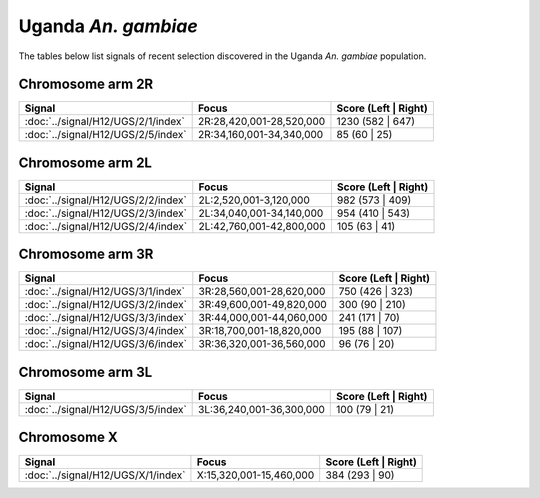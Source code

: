 Uganda *An. gambiae*
======================

The tables below list signals of recent selection discovered in the
Uganda *An. gambiae* population.



Chromosome arm 2R
-----------------

.. cssclass:: table-hover
.. csv-table::
    :widths: auto
    :header: Signal,Focus,Score (Left | Right)

    :doc:`../signal/H12/UGS/2/1/index`,"2R:28,420,001-28,520,000",1230 (582 | 647)
    :doc:`../signal/H12/UGS/2/5/index`,"2R:34,160,001-34,340,000",85 (60 | 25)
    


Chromosome arm 2L
-----------------

.. cssclass:: table-hover
.. csv-table::
    :widths: auto
    :header: Signal,Focus,Score (Left | Right)

    :doc:`../signal/H12/UGS/2/2/index`,"2L:2,520,001-3,120,000",982 (573 | 409)
    :doc:`../signal/H12/UGS/2/3/index`,"2L:34,040,001-34,140,000",954 (410 | 543)
    :doc:`../signal/H12/UGS/2/4/index`,"2L:42,760,001-42,800,000",105 (63 | 41)
    


Chromosome arm 3R
-----------------

.. cssclass:: table-hover
.. csv-table::
    :widths: auto
    :header: Signal,Focus,Score (Left | Right)

    :doc:`../signal/H12/UGS/3/1/index`,"3R:28,560,001-28,620,000",750 (426 | 323)
    :doc:`../signal/H12/UGS/3/2/index`,"3R:49,600,001-49,820,000",300 (90 | 210)
    :doc:`../signal/H12/UGS/3/3/index`,"3R:44,000,001-44,060,000",241 (171 | 70)
    :doc:`../signal/H12/UGS/3/4/index`,"3R:18,700,001-18,820,000",195 (88 | 107)
    :doc:`../signal/H12/UGS/3/6/index`,"3R:36,320,001-36,560,000",96 (76 | 20)
    


Chromosome arm 3L
-----------------

.. cssclass:: table-hover
.. csv-table::
    :widths: auto
    :header: Signal,Focus,Score (Left | Right)

    :doc:`../signal/H12/UGS/3/5/index`,"3L:36,240,001-36,300,000",100 (79 | 21)
    


Chromosome X
------------

.. cssclass:: table-hover
.. csv-table::
    :widths: auto
    :header: Signal,Focus,Score (Left | Right)

    :doc:`../signal/H12/UGS/X/1/index`,"X:15,320,001-15,460,000",384 (293 | 90)
    

